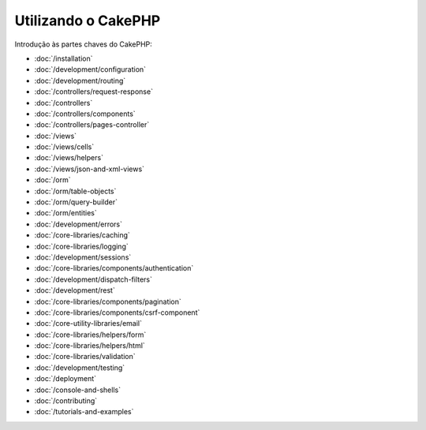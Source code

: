 Utilizando o CakePHP
####################

Introdução às partes chaves do CakePHP:

* :doc:`/installation`
* :doc:`/development/configuration`
* :doc:`/development/routing`
* :doc:`/controllers/request-response`
* :doc:`/controllers`
* :doc:`/controllers/components`
* :doc:`/controllers/pages-controller`
* :doc:`/views`
* :doc:`/views/cells`
* :doc:`/views/helpers`
* :doc:`/views/json-and-xml-views`
* :doc:`/orm`
* :doc:`/orm/table-objects`
* :doc:`/orm/query-builder`
* :doc:`/orm/entities`
* :doc:`/development/errors`
* :doc:`/core-libraries/caching`
* :doc:`/core-libraries/logging`
* :doc:`/development/sessions`
* :doc:`/core-libraries/components/authentication`
* :doc:`/development/dispatch-filters`
* :doc:`/development/rest`
* :doc:`/core-libraries/components/pagination`
* :doc:`/core-libraries/components/csrf-component`
* :doc:`/core-utility-libraries/email`
* :doc:`/core-libraries/helpers/form`
* :doc:`/core-libraries/helpers/html`
* :doc:`/core-libraries/validation`
* :doc:`/development/testing`
* :doc:`/deployment`
* :doc:`/console-and-shells`
* :doc:`/contributing`
* :doc:`/tutorials-and-examples`
